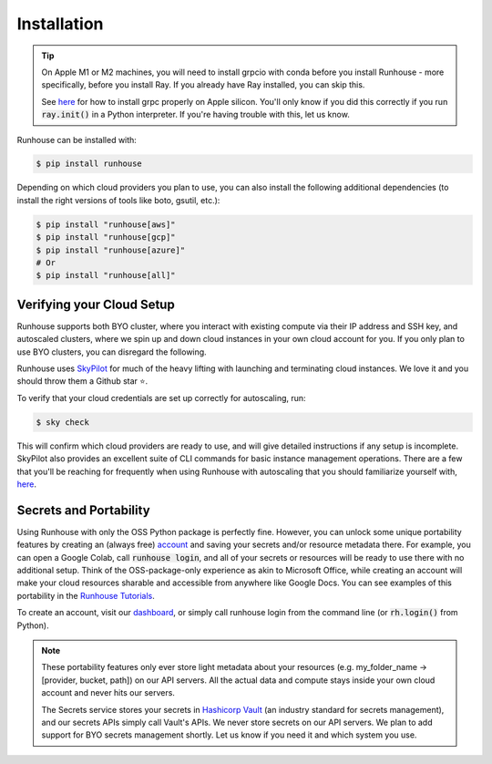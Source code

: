 Installation
====================================

.. tip::
    On Apple M1 or M2 machines️, you will need to install grpcio with conda before you install
    Runhouse - more specifically, before you install Ray. If you already have Ray installed, you can
    skip this.

    See `here <https://docs.ray.io/en/master/ray-overview/installation.html#m1-mac-apple-silicon-support/>`_
    for how to install grpc properly on Apple silicon.
    You'll only know if you did this correctly if you run :code:`ray.init()` in a Python interpreter.
    If you're having trouble with this, let us know.


Runhouse can be installed with:

.. code-block:: console

    $ pip install runhouse

Depending on which cloud providers you plan to use, you can also install the following
additional dependencies (to install the right versions of tools like boto, gsutil, etc.):

.. code-block:: console

    $ pip install "runhouse[aws]"
    $ pip install "runhouse[gcp]"
    $ pip install "runhouse[azure]"
    # Or
    $ pip install "runhouse[all]"

Verifying your Cloud Setup
~~~~~~~~~~~~~~~~~~~~~~~~~~~~~~~~~~~~~~~~
Runhouse supports both BYO cluster, where you interact with existing compute via their IP address and SSH key, and autoscaled clusters,
where we spin up and down cloud instances in your own cloud account for you.
If you only plan to use BYO clusters, you can disregard the following.

Runhouse uses `SkyPilot <https://github.com/skypilot-org/skypilot/>`_ for much of the heavy lifting with launching and terminating cloud instances.
We love it and you should throw them a Github star ⭐️.

To verify that your cloud credentials are set up correctly for autoscaling, run:

.. code-block:: console

    $ sky check

This will confirm which cloud providers are ready to use, and will give detailed instructions if any setup is incomplete.
SkyPilot also provides an excellent suite of CLI commands for basic instance management operations.
There are a few that you'll be reaching for frequently when using Runhouse with autoscaling that you
should familiarize yourself with, `here <https://github.com/run-house/tutorials/tree/main/t00_Overview/>`_.


Secrets and Portability
~~~~~~~~~~~~~~~~~~~~~~~

Using Runhouse with only the OSS Python package is perfectly fine.
However, you can unlock some unique portability features by creating an (always free) `account <https://api.run.house/>`_
and saving your secrets and/or resource metadata there.
For example, you can open a Google Colab, call :code:`runhouse login`, and all of your secrets or resources
will be ready to use there with no additional setup. Think of the OSS-package-only experience as
akin to Microsoft Office, while creating an account will make your cloud resources sharable and
accessible from anywhere like Google Docs. You can see examples of this portability
in the `Runhouse Tutorials <https://github.com/run-house/tutorials/>`_.

To create an account, visit our `dashboard <https://api.run.house/>`_, or simply call
runhouse login from the command line (or :code:`rh.login()` from Python).

.. note::
    These portability features only ever store light metadata about your resources
    (e.g. my_folder_name -> [provider, bucket, path]) on our API servers.
    All the actual data and compute stays inside your own cloud account and never hits our servers.

    The Secrets service stores your secrets in `Hashicorp Vault <https://www.vaultproject.io/>`_ (an industry standard for secrets management),
    and our secrets APIs simply call Vault's APIs. We never store secrets on our API servers.
    We plan to add support for BYO secrets management shortly.
    Let us know if you need it and which system you use.
